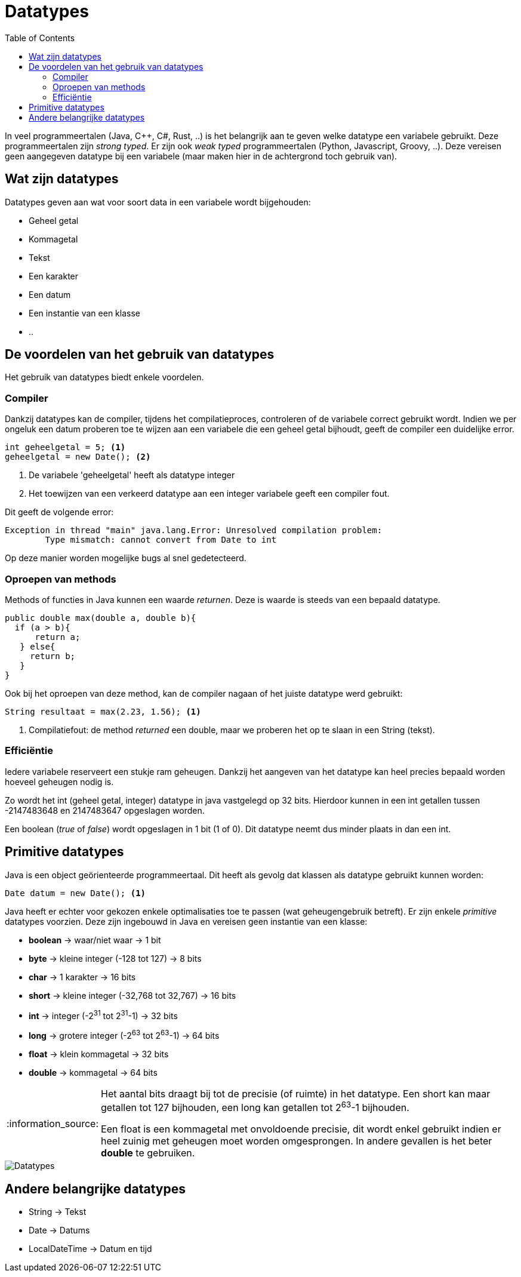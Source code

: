 :lib: pass:quotes[_library_]
:libs: pass:quotes[_libraries_]
:j: Java
:fs: functies
:f: functie
:m: method
:icons: font
:source-highlighter: rouge

//ifdef::env-github[]
:tip-caption: :bulb:
:note-caption: :information_source:
:important-caption: :heavy_exclamation_mark:
:caution-caption: :fire:
:warning-caption: :warning:
//endif::[]

= Datatypes
//Author Mark Nuyts
//v0.1
:toc: left
:toclevels: 4

In veel programmeertalen (Java, C++, C#, Rust, ..) is het belangrijk aan te geven welke datatype een variabele gebruikt.
Deze programmeertalen zijn _strong typed_. Er zijn ook _weak typed_ programmeertalen (Python, Javascript, Groovy, ..). Deze vereisen geen aangegeven datatype bij een variabele (maar maken hier in de achtergrond toch gebruik van).

== Wat zijn datatypes

Datatypes geven aan wat voor soort data in een variabele wordt bijgehouden:

* Geheel getal
* Kommagetal
* Tekst
* Een karakter
* Een datum
* Een instantie van een klasse
* ..

== De voordelen van het gebruik van datatypes

Het gebruik van datatypes biedt enkele voordelen.

=== Compiler

Dankzij datatypes kan de compiler, tijdens het compilatieproces, controleren of de variabele correct gebruikt wordt.
Indien we per ongeluk een datum proberen toe te wijzen aan een variabele die een geheel getal bijhoudt, geeft de compiler een duidelijke error.

[source,java]
----
int geheelgetal = 5; <1>
geheelgetal = new Date(); <2>
----
<1> De variabele 'geheelgetal' heeft als datatype integer
<2> Het toewijzen van een verkeerd datatype aan een integer variabele geeft een compiler fout.

Dit geeft de volgende error:
----
Exception in thread "main" java.lang.Error: Unresolved compilation problem: 
	Type mismatch: cannot convert from Date to int
----

Op deze manier worden mogelijke bugs al snel gedetecteerd.

=== Oproepen van methods

Methods of functies in Java kunnen een waarde _returnen_. Deze is waarde is steeds van een bepaald datatype.

[source,java]
----
public double max(double a, double b){
  if (a > b){
      return a;
   } else{
     return b;
   }
}
----

Ook bij het oproepen van deze method, kan de compiler nagaan of het juiste datatype werd gebruikt:

[source,java]
----
String resultaat = max(2.23, 1.56); <1>
----
<1> Compilatiefout: de method _returned_ een double, maar we proberen het op te slaan in een String (tekst).

=== Efficiëntie

Iedere variabele reserveert een stukje ram geheugen.
Dankzij het aangeven van het datatype kan heel precies bepaald worden hoeveel geheugen nodig is.

Zo wordt het int (geheel getal, integer) datatype in java vastgelegd op 32 bits.
Hierdoor kunnen in een int getallen tussen -2147483648 en 2147483647 opgeslagen worden.

Een boolean (_true_ of _false_) wordt opgeslagen in 1 bit (1 of 0). 
Dit datatype neemt dus minder plaats in dan een int.

== Primitive datatypes

Java is een object geörienteerde programmeertaal.
Dit heeft als gevolg dat klassen als datatype gebruikt kunnen worden:

[source,java]
----
Date datum = new Date(); <1>
----

Java heeft er echter voor gekozen enkele optimalisaties toe te passen (wat geheugengebruik betreft).
Er zijn enkele _primitive_ datatypes voorzien. Deze zijn ingebouwd in Java en vereisen geen instantie van een klasse:

* **boolean** -> waar/niet waar -> 1 bit
* **byte** -> kleine integer (-128 tot 127) -> 8 bits
* **char** -> 1 karakter -> 16 bits
* **short** -> kleine integer (-32,768 tot 32,767)  -> 16 bits
* **int** -> integer (-2^31^ tot 2^31^-1) -> 32 bits
* **long** -> grotere integer (-2^63^ tot 2^63^-1) -> 64 bits
* **float** -> klein kommagetal -> 32 bits
* **double** -> kommagetal -> 64 bits

[NOTE]
====
Het aantal bits draagt bij tot de precisie (of ruimte) in het datatype.
Een short kan maar getallen tot 127 bijhouden, een long kan getallen tot 2^63^-1 bijhouden.

Een float is een kommagetal met onvoldoende precisie, dit wordt enkel gebruikt indien er heel zuinig met geheugen moet worden omgesprongen.
In andere gevallen is het beter **double** te gebruiken.
====

image::java-data-types.png[Datatypes]

== Andere belangrijke datatypes

* String -> Tekst
* Date -> Datums
* LocalDateTime -> Datum en tijd


